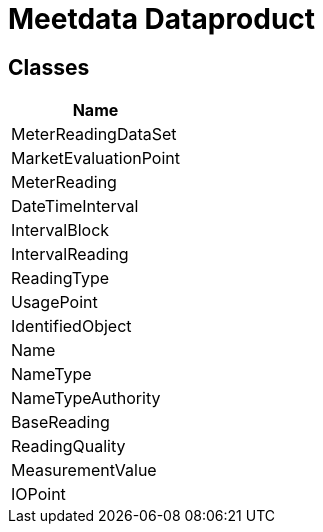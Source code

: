= Meetdata Dataproduct

== Classes

|===
| Name

| MeterReadingDataSet

| MarketEvaluationPoint

| MeterReading

| DateTimeInterval

| IntervalBlock

| IntervalReading

| ReadingType

| UsagePoint

| IdentifiedObject

| Name

| NameType

| NameTypeAuthority

| BaseReading

| ReadingQuality

| MeasurementValue

| IOPoint

|===